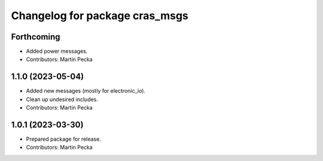 ^^^^^^^^^^^^^^^^^^^^^^^^^^^^^^^
Changelog for package cras_msgs
^^^^^^^^^^^^^^^^^^^^^^^^^^^^^^^

Forthcoming
-----------
* Added power messages.
* Contributors: Martin Pecka

1.1.0 (2023-05-04)
------------------
* Added new messages (mostly for electronic_io).
* Clean up undesired includes.
* Contributors: Martin Pecka

1.0.1 (2023-03-30)
------------------
* Prepared package for release.
* Contributors: Martin Pecka
